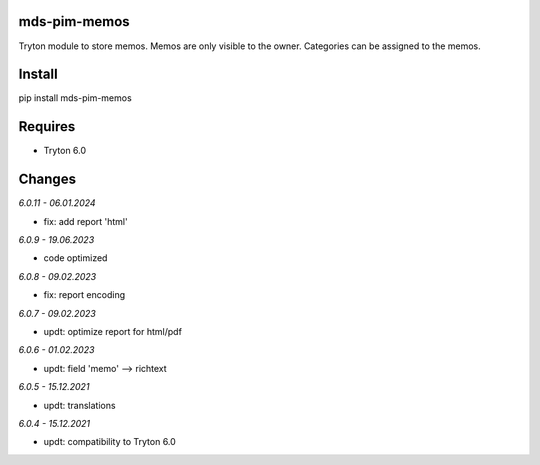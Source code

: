 mds-pim-memos
=============
Tryton module to store memos.
Memos are only visible to the owner.
Categories can be assigned to the memos.

Install
=======

pip install mds-pim-memos

Requires
========
- Tryton 6.0

Changes
=======

*6.0.11 - 06.01.2024*

- fix: add report 'html'

*6.0.9 - 19.06.2023*

- code optimized

*6.0.8 - 09.02.2023*

- fix: report encoding

*6.0.7 - 09.02.2023*

- updt: optimize report for html/pdf

*6.0.6 - 01.02.2023*

- updt: field 'memo' --> richtext

*6.0.5 - 15.12.2021*

- updt: translations

*6.0.4 - 15.12.2021*

- updt: compatibility to Tryton 6.0
